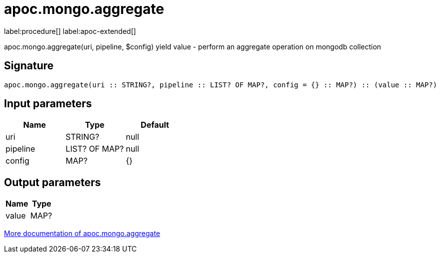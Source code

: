 ////
This file is generated by DocsTest, so don't change it!
////

= apoc.mongo.aggregate
:description: This section contains reference documentation for the apoc.mongo.aggregate procedure.

label:procedure[] label:apoc-extended[]

[.emphasis]
apoc.mongo.aggregate(uri, pipeline, $config) yield value - perform an aggregate operation on mongodb collection

== Signature

[source]
----
apoc.mongo.aggregate(uri :: STRING?, pipeline :: LIST? OF MAP?, config = {} :: MAP?) :: (value :: MAP?)
----

== Input parameters
[.procedures, opts=header]
|===
| Name | Type | Default 
|uri|STRING?|null
|pipeline|LIST? OF MAP?|null
|config|MAP?|{}
|===

== Output parameters
[.procedures, opts=header]
|===
| Name | Type 
|value|MAP?
|===

xref::database-integration/mongo.adoc[More documentation of apoc.mongo.aggregate,role=more information]


